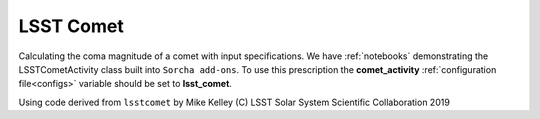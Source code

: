 LSST Comet
==========

Calculating the coma magnitude of a comet with input specifications. We have :ref:`notebooks`  demonstrating the LSSTCometActivity class built into ``Sorcha add-ons``.  To use this prescription the **comet_activity** :ref:`configuration file<configs>` variable should be set to **lsst_comet**.


Using code derived from ``lsstcomet`` by Mike Kelley
(C)  LSST Solar System Scientific Collaboration 2019
